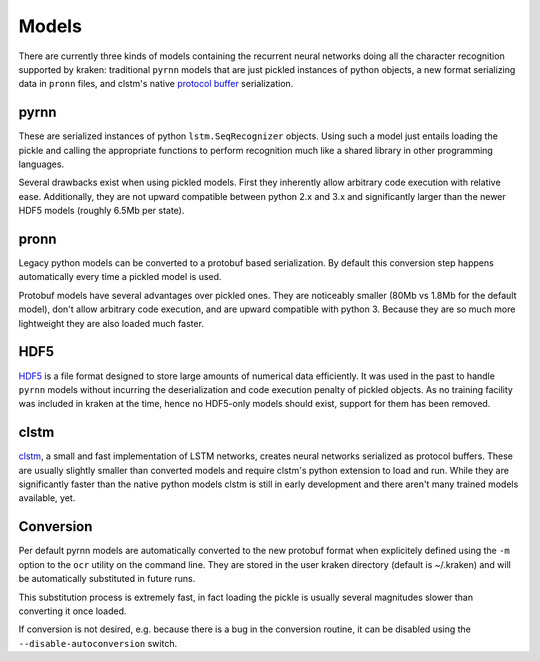 .. _models:

Models
======

There are currently three kinds of models containing the recurrent neural
networks doing all the character recognition supported by kraken: traditional
``pyrnn`` models that are just pickled instances of python objects, a new
format serializing data in ``pronn`` files, and clstm's native `protocol buffer
<https://developers.google.com/protocol-buffers/>`_ serialization.

.. _pyrnn:

pyrnn
-----

These are serialized instances of python ``lstm.SeqRecognizer`` objects. Using
such a model just entails loading the pickle and calling the appropriate
functions to perform recognition much like a shared library in other
programming languages.

Several drawbacks exist when using pickled models. First they inherently allow
arbitrary code execution with relative ease. Additionally, they are not upward
compatible between python 2.x and 3.x and significantly larger than the newer
HDF5 models (roughly 6.5Mb per state).

pronn
-----

Legacy python models can be converted to a protobuf based serialization. By
default this conversion step happens automatically every time a pickled model
is used. 

Protobuf models have several advantages over pickled ones. They are noticeably
smaller (80Mb vs 1.8Mb for the default model), don't allow arbitrary code
execution, and are upward compatible with python 3. Because they are so much
more lightweight they are also loaded much faster. 

HDF5
----

`HDF5 <https://www.hdfgroup.org/HDF5/>`_ is a file format designed to store
large amounts of numerical data efficiently. It was used in the past to handle
``pyrnn`` models without incurring the deserialization and code execution
penalty of pickled objects. As no training facility was included in kraken at
the time, hence no HDF5-only models should exist, support for them has been
removed.

clstm
-----

`clstm <https://github.com/tmbdev/clstm>`_, a small and fast implementation of
LSTM networks, creates neural networks serialized as protocol buffers. These
are usually slightly smaller than converted models and require clstm's python
extension to load and run. While they are significantly faster than the native
python models clstm is still in early development and there aren't many trained
models available, yet.

Conversion
----------

Per default pyrnn models are automatically converted to the new protobuf format
when explicitely defined using the ``-m`` option to the ``ocr`` utility on the
command line. They are stored in the user kraken directory (default is
~/.kraken) and will be automatically substituted in future runs.

This substitution process is extremely fast, in fact loading the pickle is
usually several magnitudes slower than converting it once loaded.

If conversion is not desired, e.g. because there is a bug in the conversion
routine, it can be disabled using the ``--disable-autoconversion`` switch.
